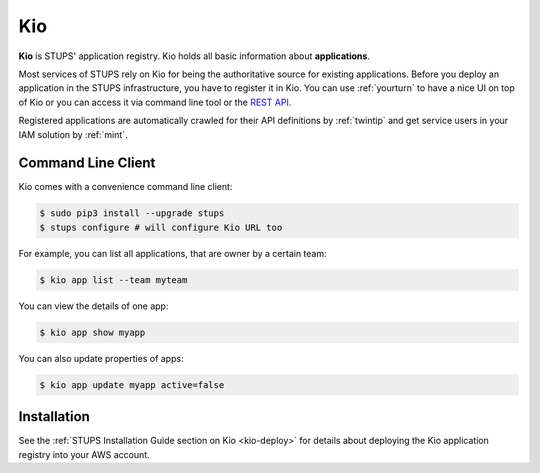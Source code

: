 .. _kio:

===
Kio
===

**Kio** is STUPS' application registry. Kio holds all basic information about **applications**.

Most services of STUPS rely on Kio for being the authoritative source for existing applications. Before you deploy an
application in the STUPS infrastructure, you have to register it in Kio. You can use :ref:`yourturn` to have a nice UI
on top of Kio or you can access it via command line tool or the `REST API`_.

Registered applications are automatically crawled for their API definitions by :ref:`twintip` and get service users in
your IAM solution by :ref:`mint`.

Command Line Client
===================

Kio comes with a convenience command line client:

.. code-block:: bash

    $ sudo pip3 install --upgrade stups
    $ stups configure # will configure Kio URL too

For example, you can list all applications, that are owner by a certain team:

.. code-block:: bash

    $ kio app list --team myteam
    
You can view the details of one app:

.. code-block:: bash

    $ kio app show myapp

You can also update properties of apps:

.. code-block:: bash

    $ kio app update myapp active=false

Installation
============

See the :ref:`STUPS Installation Guide section on Kio <kio-deploy>` for details about deploying the Kio application registry into your AWS account.

.. _REST API: https://github.com/zalando-stups/kio/blob/master/resources/api/kio-api.yaml
